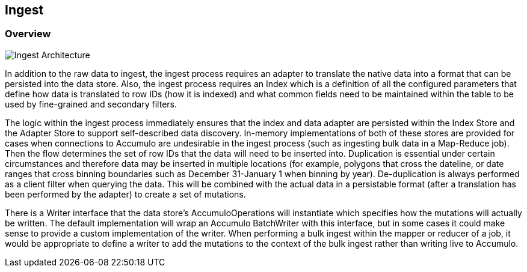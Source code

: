[[ingest-overview]]
== Ingest

=== Overview

image::ingestoverview1.png[scaledwidth="100%",alt="Ingest Architecture"]

In addition to the raw data to ingest, the ingest process requires an adapter to translate the native data into a format
that can be persisted into the data store. Also, the ingest process requires an Index which is a definition of all the
configured parameters that define how data is translated to row IDs (how it is indexed) and what common fields need to
be maintained within the table to be used by fine-grained and secondary filters.

The logic within the ingest process immediately ensures that the index and data adapter are persisted within the Index
Store and the Adapter Store to support self-described data discovery. In-memory implementations of both of these
stores are provided for cases when connections to Accumulo are undesirable in the ingest process (such as ingesting
bulk data in a Map-Reduce job). Then the flow determines the set of row IDs that the data will need to be inserted into.
Duplication is essential under certain circumstances and therefore data may be inserted in multiple locations
(for example, polygons that cross the dateline, or date ranges that cross binning boundaries such as
December 31-January 1 when binning by year). De-duplication is always performed as a client filter when querying the
data. This will be combined with the actual data in a persistable format (after a translation has been performed by the
adapter) to create a set of mutations.

There is a Writer interface that the data store's AccumuloOperations will instantiate which specifies how the mutations
will actually be written. The default implementation will wrap an Accumulo BatchWriter with this interface, but in some
cases it could make sense to provide a custom implementation of the writer. When performing a bulk ingest within the
mapper or reducer of a job, it would be appropriate to define a writer to add the mutations to the context of the bulk
ingest rather than writing live to Accumulo.
